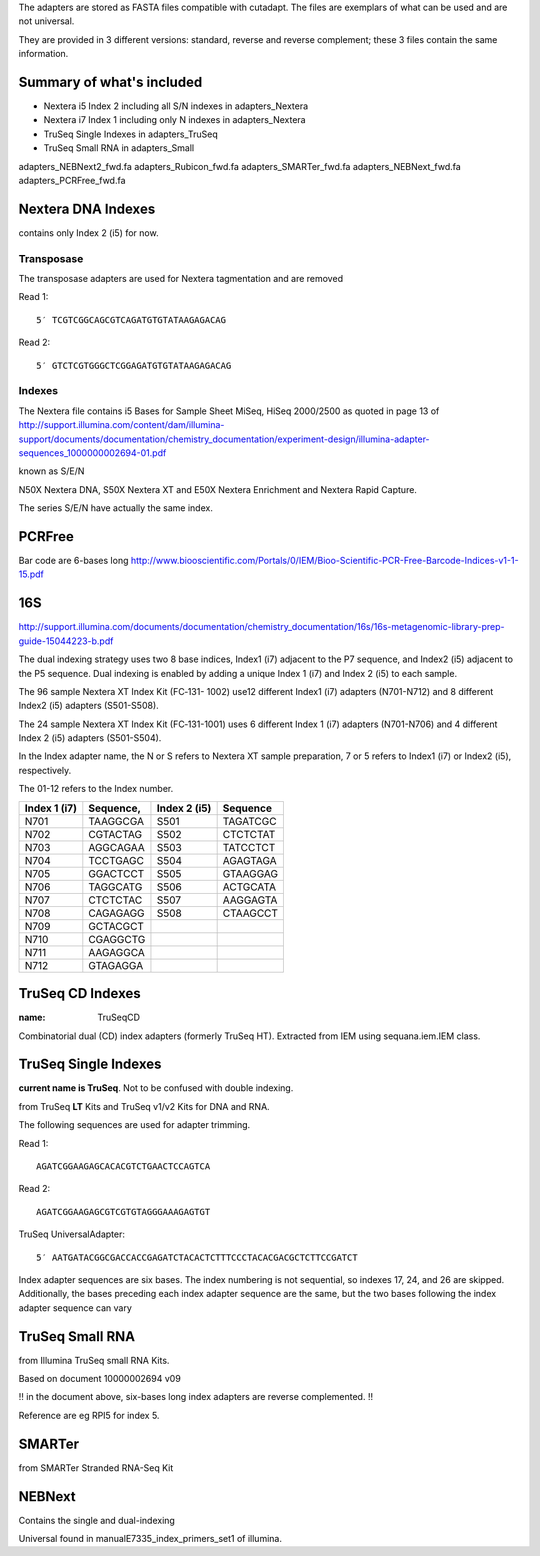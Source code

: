 The adapters are stored as FASTA files compatible with cutadapt.
The files are exemplars of what can be used and are not universal. 

They are provided in 3 different versions: standard, reverse and reverse
complement; these 3 files contain the same information.



Summary of what's included
--------------------------

- Nextera i5 Index 2 including all S/N indexes in adapters_Nextera
- Nextera i7 Index 1 including only N indexes in adapters_Nextera
- TruSeq Single Indexes in adapters_TruSeq
- TruSeq Small RNA in adapters_Small



adapters_NEBNext2_fwd.fa
adapters_Rubicon_fwd.fa
adapters_SMARTer_fwd.fa
adapters_NEBNext_fwd.fa
adapters_PCRFree_fwd.fa


Nextera DNA Indexes
--------------------
contains only Index 2 (i5) for now.

Transposase
~~~~~~~~~~~~~~~

The transposase adapters are used for Nextera tagmentation and are removed

Read 1::

    5′ TCGTCGGCAGCGTCAGATGTGTATAAGAGACAG

Read 2::

    5′ GTCTCGTGGGCTCGGAGATGTGTATAAGAGACAG

Indexes
~~~~~~~~~
The Nextera file contains i5 Bases for Sample Sheet MiSeq, HiSeq 2000/2500
as quoted in page 13 of http://support.illumina.com/content/dam/illumina-support/documents/documentation/chemistry_documentation/experiment-design/illumina-adapter-sequences_1000000002694-01.pdf

known as S/E/N

N50X Nextera DNA, S50X Nextera XT and E50X Nextera Enrichment and Nextera Rapid Capture.

The series S/E/N have actually the same index.


PCRFree
----------
Bar code are 6-bases long
http://www.biooscientific.com/Portals/0/IEM/Bioo-Scientific-PCR-Free-Barcode-Indices-v1-1-15.pdf



16S
-------
http://support.illumina.com/documents/documentation/chemistry_documentation/16s/16s-metagenomic-library-prep-guide-15044223-b.pdf

The dual indexing strategy uses two 8 base indices, Index1 (i7) adjacent to the P7 sequence, and Index2 (i5) adjacent to the P5 sequence. Dual indexing is enabled by adding a unique Index 1 (i7) and Index 2 (i5) to each  sample.

The  96 sample Nextera XT Index Kit (FC‐131- 1002) use12 different Index1 (i7) adapters (N701-N712) and 8 different Index2 (i5) adapters (S501-S508).

The 24 sample Nextera XT Index Kit (FC‐131-1001) uses 6 different Index 1 (i7) adapters (N701-N706) and 4 different Index 2 (i5) adapters (S501-S504). 

In the Index adapter name, the N or S refers
to Nextera XT sample preparation, 7 or 5 refers to Index1 (i7) or Index2 (i5), respectively.

The 01-12 refers to the Index number.

============ ========= ============ =======================
Index 1 (i7) Sequence, Index 2 (i5) Sequence
============ ========= ============ =======================
N701         TAAGGCGA  S501         TAGATCGC
N702         CGTACTAG  S502         CTCTCTAT
N703         AGGCAGAA  S503         TATCCTCT
N704         TCCTGAGC  S504         AGAGTAGA
N705         GGACTCCT  S505         GTAAGGAG
N706         TAGGCATG  S506         ACTGCATA
N707         CTCTCTAC  S507         AAGGAGTA
N708         CAGAGAGG  S508         CTAAGCCT
N709         GCTACGCT
N710         CGAGGCTG
N711         AAGAGGCA
N712         GTAGAGGA
============ ========= ============ =======================


TruSeq CD Indexes 
------------------------------------
:name: TruSeqCD

Combinatorial dual (CD) index adapters (formerly TruSeq HT). Extracted from IEM
using sequana.iem.IEM class.



TruSeq Single Indexes
----------------------
**current name is TruSeq**. Not to be confused with double indexing.


from TruSeq **LT** Kits and TruSeq v1/v2 Kits for DNA and RNA.

The following sequences are used for adapter trimming.

Read 1::

    AGATCGGAAGAGCACACGTCTGAACTCCAGTCA

Read 2::

    AGATCGGAAGAGCGTCGTGTAGGGAAAGAGTGT

TruSeq UniversalAdapter::

    5′ AATGATACGGCGACCACCGAGATCTACACTCTTTCCCTACACGACGCTCTTCCGATCT

Index adapter sequences are six bases. The index numbering is not sequential, 
so indexes 17, 24, and 26 are skipped. Additionally, the bases
preceding each index adapter sequence are the same, but the two bases following
the index adapter sequence can vary




TruSeq Small RNA
-----------------
from Illumina TruSeq small RNA Kits.

Based on document 10000002694 v09

!! in the document above, six-bases long index adapters are reverse
complemented. !!

Reference are eg RPI5 for index 5.


SMARTer
-------
from SMARTer Stranded RNA-Seq Kit


NEBNext
------------

Contains the single and dual-indexing


Universal found in manualE7335_index_primers_set1 of illumina.















